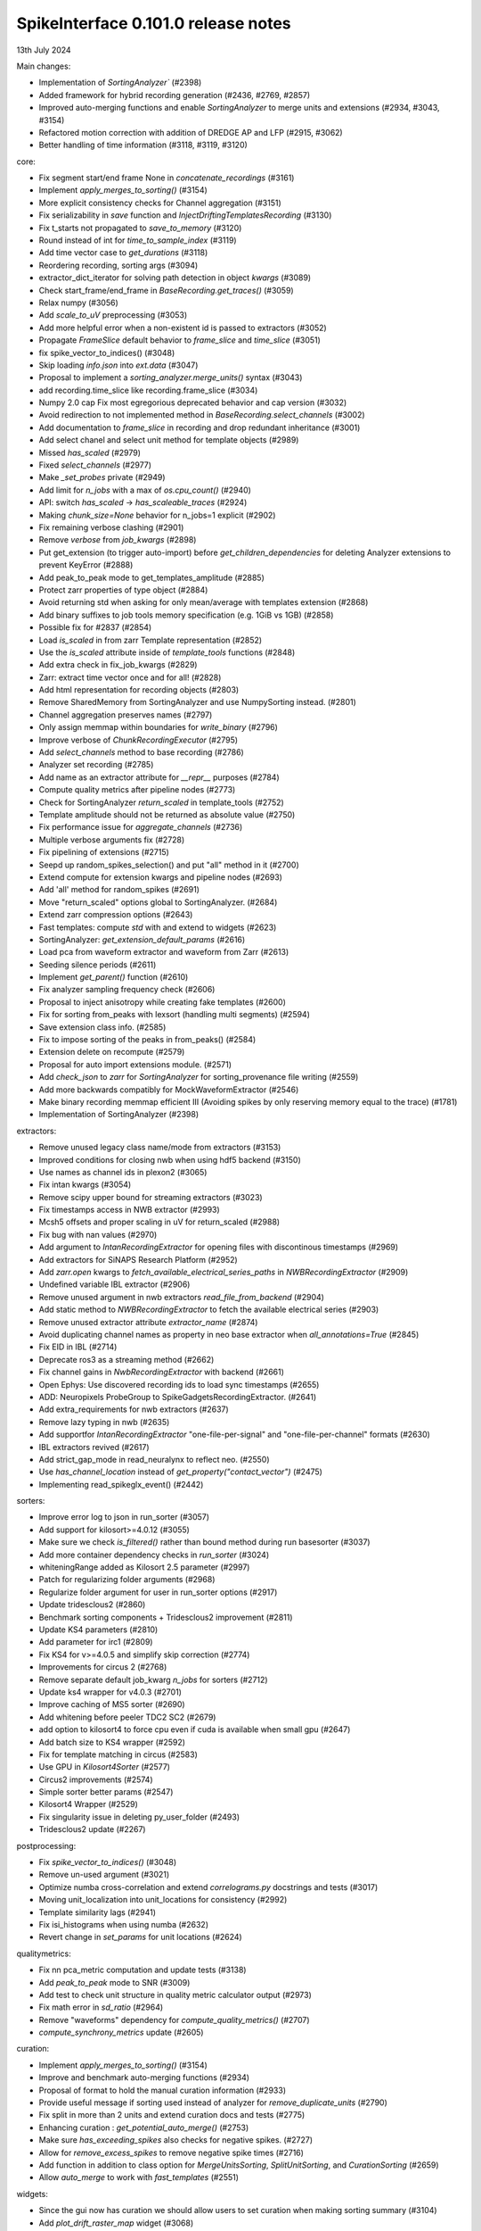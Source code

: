 .. _release0.101.0:

SpikeInterface 0.101.0 release notes
------------------------------------

13th July 2024

Main changes:

* Implementation of `SortingAnalyzer`` (#2398)
* Added framework for hybrid recording generation (#2436, #2769, #2857)
* Improved auto-merging functions and enable `SortingAnalyzer` to merge units and extensions (#2934, #3043, #3154)
* Refactored motion correction with addition of DREDGE AP and LFP (#2915, #3062)
* Better handling of time information (#3118, #3119, #3120)

core:

* Fix segment start/end frame None in `concatenate_recordings` (#3161)
* Implement `apply_merges_to_sorting()` (#3154)
* More explicit consistency checks for Channel aggregation  (#3151)
* Fix serializability in `save` function and `InjectDriftingTemplatesRecording` (#3130)
* Fix t_starts not propagated to `save_to_memory` (#3120)
* Round instead of int for `time_to_sample_index` (#3119)
* Add time vector case to `get_durations` (#3118)
* Reordering recording, sorting args (#3094)
* extractor_dict_iterator for solving path detection in object `kwargs` (#3089)
* Check start_frame/end_frame in `BaseRecording.get_traces()` (#3059)
* Relax numpy (#3056)
* Add `scale_to_uV` preprocessing (#3053)
* Add more helpful error when a non-existent id is passed to extractors (#3052)
* Propagate `FrameSlice` default behavior to `frame_slice` and `time_slice` (#3051)
* fix spike_vector_to_indices() (#3048)
* Skip loading `info.json` into `ext.data` (#3047)
* Proposal to implement a `sorting_analyzer.merge_units()` syntax (#3043)
* add recording.time_slice like recording.frame_slice (#3034)
* Numpy 2.0 cap Fix most egregorious deprecated behavior and cap version (#3032)
* Avoid redirection to not implemented method in `BaseRecording.select_channels` (#3002)
* Add documentation to `frame_slice` in recording and drop redundant inheritance (#3001)
* Add select chanel and select unit method for template objects (#2989)
* Missed `has_scaled` (#2979)
* Fixed `select_channels` (#2977)
* Make `_set_probes` private (#2949)
* Add limit for `n_jobs` with a max of `os.cpu_count()` (#2940)
* API: switch `has_scaled` -> `has_scaleable_traces` (#2924)
* Making `chunk_size=None` behavior for n_jobs=1 explicit (#2902)
* Fix remaining verbose clashing (#2901)
* Remove `verbose` from `job_kwargs` (#2898)
* Put get_extension (to trigger auto-import) before `get_children_dependencies` for deleting Analyzer extensions to prevent KeyError (#2888)
* Add peak_to_peak mode to get_templates_amplitude (#2885)
* Protect zarr properties of type object (#2884)
* Avoid returning std when asking for only mean/average with templates extension (#2868)
* Add binary suffixes to job tools memory specification (e.g. 1GiB vs 1GB) (#2858)
* Possible fix for #2837 (#2854)
* Load `is_scaled` in from zarr Template representation (#2852)
* Use the `is_scaled` attribute inside of `template_tools` functions (#2848)
* Add extra check in fix_job_kwargs (#2829)
* Zarr: extract time vector once and for all! (#2828)
* Add html representation for recording objects (#2803)
* Remove SharedMemory from SortingAnalyzer and use NumpySorting instead. (#2801)
* Channel aggregation preserves names (#2797)
* Only assign memmap within boundaries for `write_binary` (#2796)
* Improve verbose of  `ChunkRecordingExecutor` (#2795)
* Add `select_channels` method to base recording (#2786)
* Analyzer set recording (#2785)
* Add name as an extractor attribute for `__repr__` purposes (#2784)
* Compute quality metrics after pipeline nodes (#2773)
* Check for SortingAnalyzer `return_scaled` in template_tools (#2752)
* Template amplitude should not be returned as absolute value (#2750)
* Fix performance issue for `aggregate_channels` (#2736)
* Multiple verbose arguments fix (#2728)
* Fix pipelining of extensions (#2715)
* Seepd up random_spikes_selection() and put "all" method in it (#2700)
* Extend compute for extension kwargs and pipeline nodes (#2693)
* Add 'all' method for random_spikes (#2691)
* Move "return_scaled" options global to SortingAnalyzer. (#2684)
* Extend zarr compression options (#2643)
* Fast templates: compute `std` with and extend to widgets (#2623)
* SortingAnalyzer: `get_extension_default_params` (#2616)
* Load pca from waveform extractor and waveform from Zarr (#2613)
* Seeding silence periods (#2611)
* Implement `get_parent()` function (#2610)
* Fix analyzer sampling frequency check (#2606)
* Proposal to inject anisotropy while creating fake templates (#2600)
* Fix for sorting from_peaks with lexsort (handling multi segments) (#2594)
* Save extension class info. (#2585)
* Fix to impose sorting of the peaks in from_peaks() (#2584)
* Extension delete on recompute (#2579)
* Proposal for auto import extensions module. (#2571)
* Add `check_json` to `zarr` for `SortingAnalyzer` for sorting_provenance file writing (#2559)
* Add more backwards compatibly for MockWaveformExtractor (#2546)
* Make binary recording memmap efficient III (Avoiding spikes by only reserving memory equal to the trace) (#1781)
* Implementation of SortingAnalyzer (#2398)

extractors:

* Remove unused legacy class name/mode from extractors (#3153)
* Improved conditions for closing nwb when using hdf5 backend (#3150)
* Use names as channel ids in plexon2 (#3065)
* Fix intan kwargs (#3054)
* Remove scipy upper bound for streaming extractors (#3023)
* Fix timestamps access in NWB extractor (#2993)
* Mcsh5 offsets and proper scaling in uV for return_scaled (#2988)
* Fix bug with nan values (#2970)
* Add argument to `IntanRecordingExtractor`  for opening files with discontinous timestamps (#2969)
* Add extractors for SiNAPS Research Platform (#2952)
* Add `zarr.open` kwargs to `fetch_available_electrical_series_paths` in `NWBRecordingExtractor` (#2909)
* Undefined variable IBL extractor (#2906)
* Remove unused argument in nwb extractors `read_file_from_backend` (#2904)
* Add static method to `NWBRecordingExtractor` to fetch the available electrical series (#2903)
* Remove unused extractor attribute `extractor_name` (#2874)
* Avoid duplicating channel names as property in neo base extractor when `all_annotations=True` (#2845)
* Fix EID in IBL (#2714)
* Deprecate ros3 as a streaming method (#2662)
* Fix channel gains in  `NwbRecordingExtractor`  with backend (#2661)
* Open Ephys: Use discovered recording ids to load sync timestamps (#2655)
* ADD: Neuropixels ProbeGroup to SpikeGadgetsRecordingExtractor. (#2641)
* Add extra_requirements for nwb extractors (#2637)
* Remove lazy typing in nwb (#2635)
* Add supportfor `IntanRecordingExtractor` "one-file-per-signal" and "one-file-per-channel" formats (#2630)
* IBL extractors revived (#2617)
* Add strict_gap_mode in read_neuralynx to reflect neo. (#2550)
* Use `has_channel_location` instead of `get_property("contact_vector")` (#2475)
* Implementing read_spikeglx_event() (#2442)

sorters:

* Improve error log to json in run_sorter (#3057)
* Add support for kilosort>=4.0.12 (#3055)
* Make sure we check `is_filtered()` rather than bound method during run basesorter (#3037)
* Add more container dependency checks in `run_sorter` (#3024)
* whiteningRange added as Kilosort 2.5 parameter (#2997)
* Patch for regularizing folder arguments (#2968)
* Regularize folder argument for user in run_sorter options (#2917)
* Update tridesclous2 (#2860)
* Benchmark sorting components + Tridesclous2 improvement (#2811)
* Update KS4 parameters (#2810)
* Add parameter for irc1 (#2809)
* Fix KS4 for v>=4.0.5 and simplify skip correction (#2774)
* Improvements for circus  2 (#2768)
* Remove separate default job_kwarg `n_jobs` for sorters (#2712)
* Update ks4 wrapper for v4.0.3 (#2701)
* Improve caching of MS5 sorter (#2690)
* Add whitening before peeler TDC2 SC2 (#2679)
* add option to kilosort4 to force cpu even if cuda is available when small gpu (#2647)
* Add batch size to KS4 wrapper (#2592)
* Fix for template matching in circus (#2583)
* Use GPU in `Kilosort4Sorter` (#2577)
* Circus2 improvements (#2574)
* Simple sorter better params (#2547)
* Kilosort4 Wrapper (#2529)
* Fix singularity issue in deleting py_user_folder (#2493)
* Tridesclous2 update (#2267)

postprocessing:

* Fix `spike_vector_to_indices()` (#3048)
* Remove un-used argument (#3021)
* Optimize numba cross-correlation and extend `correlograms.py` docstrings and tests (#3017)
* Moving unit_localization into unit_locations for consistency (#2992)
* Template similarity lags (#2941)
* Fix isi_histograms when using numba (#2632)
* Revert change in `set_params` for unit locations (#2624)

qualitymetrics:

* Fix nn pca_metric computation and update tests (#3138)
* Add `peak_to_peak` mode to SNR (#3009)
* Add test to check unit structure in quality metric calculator output (#2973)
* Fix math error in `sd_ratio` (#2964)
* Remove "waveforms" dependency for `compute_quality_metrics()` (#2707)
* `compute_synchrony_metrics` update (#2605)

curation:

* Implement `apply_merges_to_sorting()` (#3154)
* Improve and benchmark auto-merging functions (#2934)
* Proposal of format to hold the manual curation information (#2933)
* Provide useful message if sorting used instead of analyzer for `remove_duplicate_units` (#2790)
* Fix split in more than 2 units and extend curation docs and tests (#2775)
* Enhancing curation : `get_potential_auto_merge()` (#2753)
* Make sure `has_exceeding_spikes` also checks for negative spikes. (#2727)
* Allow for `remove_excess_spikes` to remove negative spike times (#2716)
* Add function in addition to class option for `MergeUnitsSorting`, `SplitUnitSorting`, and `CurationSorting` (#2659)
* Allow `auto_merge` to work with `fast_templates` (#2551)

widgets:

* Since the gui now has curation we should allow users to set curation when making sorting summary (#3104)
* Add `plot_drift_raster_map` widget (#3068)
* Fix bug in `plot_potential_merges` (#3044)
* Add `peaks_on_probe` widget. (#3022)
* Plot potential merges (#3003)
* Fix the new way of handling cmap in matpltolib. This fix the matplotib 3.9 problem related to this. (#2891)
* Extend plot waveforms/templates to Templates object (#2856)
* Fix bug in plot templates (#2850)
* Add errors to `ensure` functions  in `Base` of widgets (#2791)
* Add `color_channels` option in in plot_probe_map (#2740)
* Extend capabilities of plot_traces and spikes_on_traces (#2737)
* Enable waveform-less plot templates (#2692)
* Fix depth location in spikes on traces map (#2676)
* Improve spikes on traces (#2646)

generation:

* Out-of-place multiply needed when using amplitude scaling in the drifty hybrid recording (#3115)
* Update tests against template library (#3000)
* Add select channel and select unit method for template objects (#2989)
* Template fetching methods (#2857)
* Load `is_scaled` in from zarr Template representation (#2852)
* Add `is_scaled` to `Templates` object (#2842)
* Add template `generate_recording_from_template_database` (#2769)
* Proposal to inject anisotropy while creating fake templates (#2600)
* Tools for Generation of Hybrid recordings (#2436)

sortingcomponents:

* Fix select peaks (#3132)
* Dredge lfp and dredge ap (#3062)
* Use "available" for memory caching (#3008)
* get_spike_prototype can have NaN sometimes (#2980)
* Benchmarks components: plotting utils (#2959)
* Internal motion API, aka `Motion` object (#2915)
* Components of SC2 (#2870)
* Benchmark sorting components + Tridesclous2 improvement (#2811)
* Change "idw" to "kriging" in spatial_interpolation_kernel parameters (#2708)
* Benchmarks for sorting components (#2586)
* Fix for template matching in circus (#2583)
* Circus2 improvements (#2574)
* Matched filtering to enhance peak detection (#2259)
* Benchmark matching (#2518)
* Initial benchmark components refactor (#2502)
* Remove WaveformExtractor from Templates matching (#2485)


documentation:

* Extend docs and API for generation module (#3167)
* analyse -> analyze in Neuropixels docs (#3143)
* Add pooch to docs extra (#3124)
* Docstrings extractors update, fix PR01 and PR02 #3016 (#3076)
* Unify compute_isi_violation docs and add UltraMegaSort2000 citation (#3070)
* Correct docs and docstrings for compute_template_metric units (#3066)
* Add `bool` type hint to functions in core module (#3064)
* Fix the probe handling tutorial (#3063)
* Add more helpful error when a non-existent id is passed to extractors (#3052)
* Docstrings preprocessing update, fix PR01 and PR02 (#3016)
* Add documentation to `frame_slice` in recording and drop redundant inheritance (#3001)
* Add a jQuery extension to enable search (#2962)
* Standardize colon spacing in docstrings (#2950)
* Make a how to loading data into a Sorting manually (#2944)
* Add references to documentation page (#2938)
* Standardise qualitymetrics docstrings to numpydocs standard (#2935)
* Add `_params_descriptions` for simple sorter (#2894)
* Extend docstrings for amplitude scaling and collisions (#2893)
* Improve `save_to_folder` docstring (#2873)
* Unpin sphinx and add networkx dependency. (#2861)
* Switch `Visualise` to `Visualize` (#2830)
* Add typing to `write_binary_recording` (#2794)
* Update detect_bad_channels docs (#2783)
* Reorganising documentation into Getting Started, Tutorial and How To (#2778)
* Switch exporters docs to `SortingAnalyzer` (#2762)
* Update amplitude cutoff documentation (#2756)
* Update SortingAnalyzer docs (see #2711) (#2719)
* Add basic repr to `Templates` object (#2718)
* Fix example broken by #2684 (#2717)
* Add a "how to" for combining recordings  (#2713)
* Fix SortingAnalyzer tutorial (#2648)
* Sync documentation with bug fixes (#2645)
* WaveformExtractor -> SortingAnalyzer doc page (#2633)
* Update get_started.rst with info for reloading saved binaries (#2622)
* Analyzer core extension: improve docstrings (#2608)
* Improve documentation for excess spikes error in `FrameSliceSorting`. (#2604)
* Put SortingAnalyzer in get started (#2582)
* Clarify status of main and Sortinganalyzer (#2580)
* Add note about recommendation not to change batch size in Kilosort1-3 (#2564)
* `SortingAnalyzer` core documentation (#2563)
* Cleanup of modules gallery docs (post SorterAnalyzer) (#2552)
* Add note to explain that Command Prompt is currently the only officially supported shell for Windows (#2494)
* Add documentation of preprocessing and sorting split by channel group. (#2316)
* `SortingAnalyzer` in "how to" analyze neuropixels (#2520)

continuous integration:

* Add test_extractors to full test with codecov (#3141)
* Add plexon2 tests action for install wine and drop full (linux only) tests (#3101)
* Add machinery to run test only on changed files (#3084)
* Remove cached dependencies (#3080)
* Add macos and windows to cache cron jobs (#3075)
* Update cron job for `installation_tips` (#3038)
* Improve profile imports test (#2955)
* Modify CI for new dev version criteria (#2636)
* update all CI actions (#2460)

packaging:

* Add ibllib to test requirements (#3090)
* Relax numpy (#3056)
* Set DEV=True until release (#3036)
* Remove neo top level imports (#2991)
* Improve import times with full (#2983)
* Remove upper bound in scipy dependency for full install (#2956)
* Improve profile imports test (#2955)
* Fix marker collection to work on windows (#2947)
* Remove numba type signature to prevent compilation of numba functions at import (#2932)
* Switch `calculate_pc_metrics` to `compute_pc_metrics` for api consistency (#2925)
* Regularised the API from parent_recording to recording in zero_channel_pad (#2923)
* Update curation module to use `sorting` argument rather than `parent_sorting` (#2922)
* Fix the new way of handling cmap in matpltolib. This fix the matplotib 3.9 problem related to this. (#2891)
* Protect hdbscan import in `TdCClustering` (#2876)
* Pin matplotlib dependency (#2866)
* Unpin sphinx and add networkx dependency. (#2861)
* Add safeguard for probeinterface use of `read_spikegadgets` (#2833)
* Update codecov badge (#2481)

testing:

* Add test_extractors to full test with codecov (#3141)
* Add streaming extractor tests to main  test script (#3129)
* Add plexon2 tests action for install wine and drop full (linux only) tests (#3101)
* Mark failing sorter test on Windows*Python3.12 as xfail (#3091)
* Add macos and windows to cache cron jobs (#3075)
* Remove duplicate function from common test suite. (#3058)
* Numpy 2.0 cap Fix most egregorious deprecated behavior and cap version (#3032)
* Remove unittest from postprocessing (#2984)
* Fix deepinterpolation tests (#2971)
* Make easier env vars for local testing (#2951)
* Fix marker collection to work on windows (#2947)
* Remove unused imports in ibl test (#2939)
* Add tests for windows and mac (#2937)
* Add Mac skip for plexon2 Neo test (#2931)
* Remove mearec from testing functions (#2930)
* Remove cache folder (#2927)
* Remove toy_example from test codebase (2) (#2920)
* Remove toy example from test codebase (1) (#2916)
* Fix codecov testing (#2777)
* Speed up test_sorting_s3_nwb_zarr (#2767)
* Fix full tests (#2665)
* Fix typo in fast templates test (#2651)
* update all CI actions (#2460)

Contributors:

* @AnujVader
* @Ashkees
* @Djoels
* @DradeAW
* @HDClark94
* @JoeZiminski
* @NinelK
* @RobertoDF
* @alejoe91
* @bagibence
* @chrishalcrow
* @cwindolf
* @gkBCCN
* @h-mayorquin
* @jakeswann1
* @jsiegle
* @khl02007
* @manimoh
* @naterenegar
* @nikhilchandra
* @paulrignanese
* @remi-pr
* @samuelgarcia
* @yger
* @zm711
